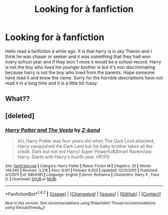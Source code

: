 #+TITLE: Looking for à fanfiction

* Looking for à fanfiction
:PROPERTIES:
:Author: Mrsblack24
:Score: 2
:DateUnix: 1488751762.0
:DateShort: 2017-Mar-06
:FlairText: Fic Search
:END:
Hello read à fanfiction à while ago. It is that harry is in sky Theron and I think he was chaser or seeker and it was something that they had won every school year and if they won 1 more it would be a school record. Harry is not the boy who lived his younger brother is but it's non discriminating because harry is not the boy who lived from the parents. Hope someone have read it and know the name. Sorry for the horrible descriptions have not read it in a long time and it is a little bit fussy.


** What??
:PROPERTIES:
:Author: Skeletickles
:Score: 2
:DateUnix: 1488799066.0
:DateShort: 2017-Mar-06
:END:


** [deleted]
:PROPERTIES:
:Score: 1
:DateUnix: 1488811239.0
:DateShort: 2017-Mar-06
:END:

*** [[http://www.fanfiction.net/s/6864381/1/][*/Harry Potter and The Veela/*]] by [[https://www.fanfiction.net/u/2615370/Z-bond][/Z-bond/]]

#+begin_quote
  AU, Harry Potter was four years old when The Dark Lord attacked, Harry vanquished the Dark Lord but his baby brother takes all the credit. Dark but not evil Harry! Super Powerful&Smart Ravenclaw Harry. Starts with Harry's fourth year. HP/FD
#+end_quote

^{/Site/: [[http://www.fanfiction.net/][fanfiction.net]] *|* /Category/: Harry Potter *|* /Rated/: Fiction M *|* /Chapters/: 25 *|* /Words/: 149,540 *|* /Reviews/: 3,216 *|* /Favs/: 9,141 *|* /Follows/: 9,503 *|* /Updated/: 12/31/2015 *|* /Published/: 4/1/2011 *|* /id/: 6864381 *|* /Language/: English *|* /Genre/: Romance *|* /Characters/: Harry P., Fleur D. *|* /Download/: [[http://www.ff2ebook.com/old/ffn-bot/index.php?id=6864381&source=ff&filetype=epub][EPUB]] or [[http://www.ff2ebook.com/old/ffn-bot/index.php?id=6864381&source=ff&filetype=mobi][MOBI]]}

--------------

*FanfictionBot*^{1.4.0} *|* [[[https://github.com/tusing/reddit-ffn-bot/wiki/Usage][Usage]]] | [[[https://github.com/tusing/reddit-ffn-bot/wiki/Changelog][Changelog]]] | [[[https://github.com/tusing/reddit-ffn-bot/issues/][Issues]]] | [[[https://github.com/tusing/reddit-ffn-bot/][GitHub]]] | [[[https://www.reddit.com/message/compose?to=tusing][Contact]]]

^{/New in this version: Slim recommendations using/ ffnbot!slim! /Thread recommendations using/ linksub(thread_id)!}
:PROPERTIES:
:Author: FanfictionBot
:Score: 1
:DateUnix: 1488811258.0
:DateShort: 2017-Mar-06
:END:
